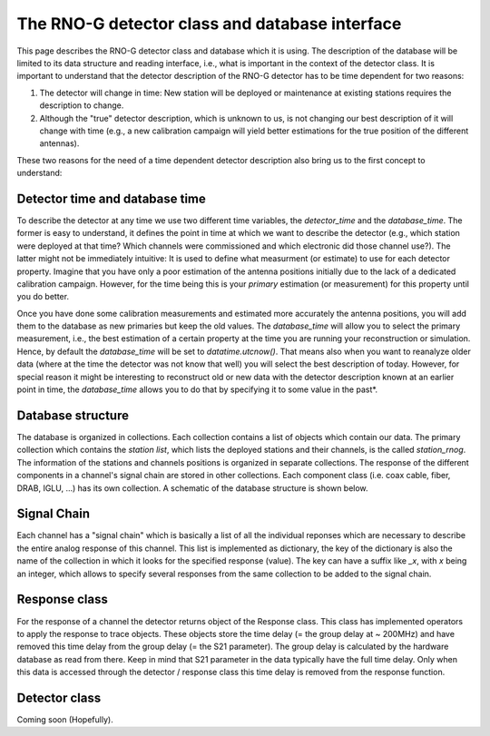 The RNO-G detector class and database interface
===============================================

This page describes the RNO-G detector class and database which it is using.
The description of the database will be limited to its data structure and reading interface, i.e., what is important in the context of the detector class.
It is important to understand that the detector description of the RNO-G detector has to be time dependent for two reasons:

#. The detector will change in time: New station will be deployed or maintenance at existing stations requires the description to change.
#. Although the "true" detector description, which is unknown to us, is not changing our best description of it will change with time (e.g., a new calibration campaign will yield better estimations for the true position of the different antennas).

These two reasons for the need of a time dependent detector description also bring us to the first concept to understand:


Detector time and database time
-------------------------------
To describe the detector at any time we use two different time variables, the `detector_time` and the `database_time`. The former is easy to understand, it defines the point in time at which we want to describe the detector (e.g., which station were deployed at that time? Which channels were commissioned and which electronic did those channel use?). The latter might not be immediately intuitive: It is used to define what measurment (or estimate) to use for each detector property. Imagine that you have only a poor estimation of the antenna positions initially due to the lack of a dedicated calibration campaign. However, for the time being this is your `primary` estimation (or measurement) for this property until you do better.

Once you have done some calibration measurements and estimated more accurately the antenna positions, you will add them to the database as new primaries but keep the old values. The `database_time` will allow you to select the primary measurement, i.e., the best estimation of a certain property at the time you are running your reconstruction or simulation. Hence, by default the `database_time` will be set to `datatime.utcnow()`. That means also when you want to reanalyze older data (where at the time the detector was not know that well) you will select the best description of today. However, for special reason it might be interesting to reconstruct old or new data with the detector description known at an earlier point in time, the `database_time` allows you to do that by specifying it to some value in the past*.

Database structure
------------------

The database is organized in collections. Each collection contains a list of objects which contain our data. The primary collection which contains the `station list`, which lists the deployed stations and their channels, is the called `station_rnog`. The information of the stations and channels positions is organized in separate collections. The response of the different components in a channel's signal chain are stored in other collections. Each component class (i.e. coax cable, fiber, DRAB, IGLU, ...) has its own collection. A schematic of the database structure is shown below.

.. image:: rnog-mongo-database-structure.png
  :width: 100%

Signal Chain
------------

Each channel has a "signal chain" which is basically a list of all the individual reponses which are necessary to describe the entire analog response of this channel. This list is implemented as dictionary, the key of the dictionary is also the name of the collection in which it looks for the specified response (value). The key can have a suffix like `_x`, with `x` being an integer, which allows to specify several responses from the same collection to be added to the signal chain.


Response class
--------------

For the response of a channel the detector returns object of the Response class. This class has implemented operators to apply the response to trace objects. These objects store the time delay (= the group delay at ~ 200MHz) and have removed this time delay from the group delay (= the S21 parameter).
The group delay is calculated by the hardware database as read from there.
Keep in mind that S21 parameter in the data typically have the full time delay.
Only when this data is accessed through the detector / response class this time delay is removed from the response function.

Detector class
--------------

Coming soon (Hopefully).
